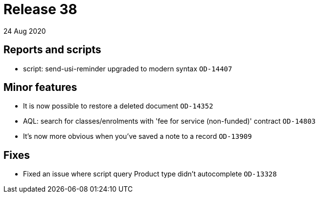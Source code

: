 = Release 38
24 Aug 2020


== Reports and scripts

* script: send-usi-reminder upgraded to modern syntax `OD-14407`

== Minor features

* It is now possible to restore a deleted document `OD-14352`
* AQL: search for classes/enrolments with 'fee for service (non-funded)'
contract `OD-14803`
* It's now more obvious when you've saved a note to a record `OD-13909`

== Fixes

* Fixed an issue where script query Product type didn't autocomplete
`OD-13328`
